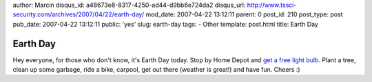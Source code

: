 author: Marcin
disqus_id: a48673e8-8317-4250-ad44-d9bb6e724da2
disqus_url: http://www.tssci-security.com/archives/2007/04/22/earth-day/
mod_date: 2007-04-22 13:12:11
parent: 0
post_id: 210
post_type: post
pub_date: 2007-04-22 13:12:11
public: 'yes'
slug: earth-day
tags:
- Other
template: post.html
title: Earth Day

Earth Day
#########

Hey everyone, for those who don't know, it's Earth Day today. Stop by
Home Depot and `get a free light
bulb <http://www6.homedepot.com/ecooptions/index.html>`_. Plant a tree,
clean up some garbage, ride a bike, carpool, get out there (weather is
great!) and have fun. Cheers :)

